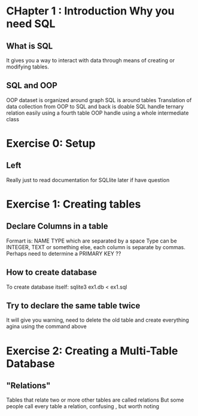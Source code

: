 #+TITLE Notes for learning Emacs 
* CHapter 1 : Introduction Why you need SQL
** What is SQL
   It gives you a way to interact with data through means of creating or modifying
   tables.
** SQL and OOP 
   OOP dataset is organized around graph
   SQL is around tables
   Translation of data collection from OOP to SQL and back is doable
   SQL handle ternary relation easily using a fourth table
   OOP handle using a whole intermediate class 
* Exercise 0: Setup 

** Left 
   Really just to read documentation for SQLlite later if have question 

* Exercise 1: Creating tables 

** Declare Columns in a table 
   Formart is: 
              NAME TYPE which are separated by a space 
   Type can be INTEGER, TEXT or something else,
   each column is separate by commas.
   Perhaps need to determine a PRIMARY KEY ??

** How to create database
   To create database itself:
   sqlite3 ex1.db < ex1.sql

** Try to declare the same table twice
   It will give you warning, need to delete the old table and 
   create everything agina using the command above 

* Exercise 2: Creating a Multi-Table Database

**  "Relations"
   Tables that relate two or more other tables are called relations
   But some people call every table a relation, confusing , but worth noting 

